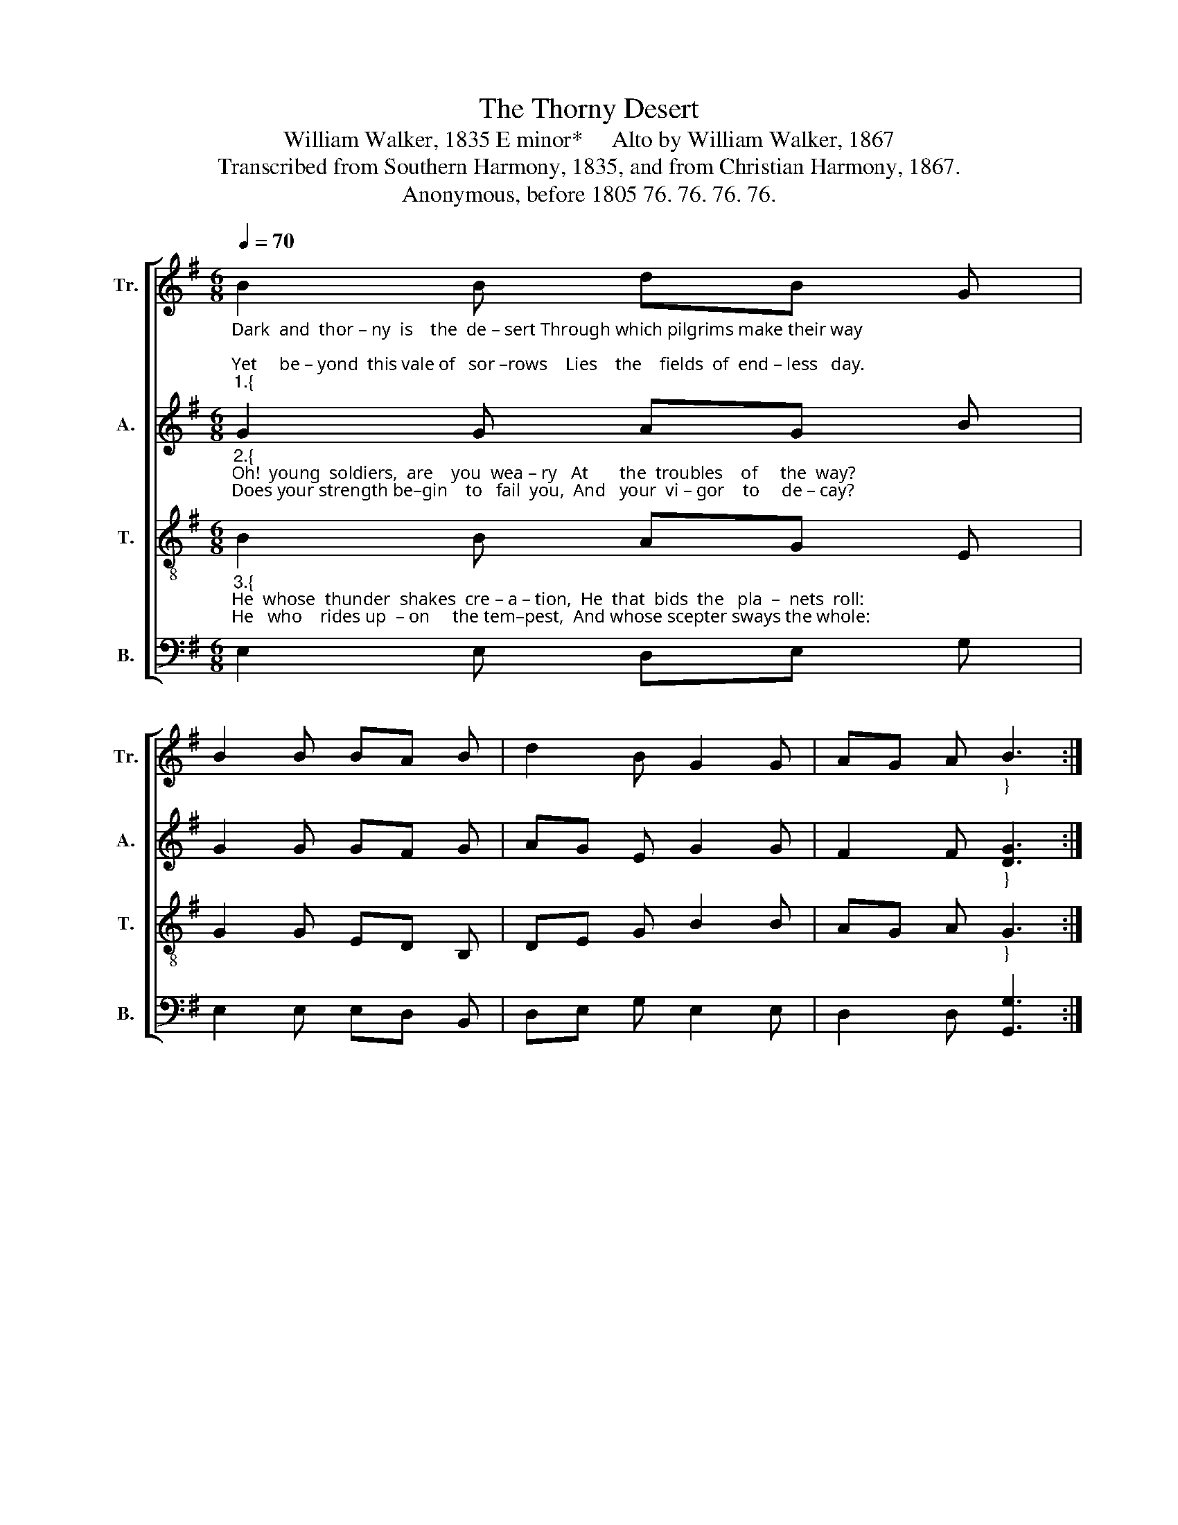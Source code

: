X:1
T:The Thorny Desert
T:William Walker, 1835 E minor*     Alto by William Walker, 1867
T:Transcribed from Southern Harmony, 1835, and from Christian Harmony, 1867.
T:Anonymous, before 1805 76. 76. 76. 76.
%%score [ 1 2 3 4 ]
L:1/8
Q:1/4=70
M:6/8
K:G
V:1 treble nm="Tr." snm="Tr."
V:2 treble nm="A." snm="A."
V:3 treble-8 nm="T." snm="T."
V:4 bass nm="B." snm="B."
V:1
"_Dark  and  thor – ny  is    the  de – sert Through which pilgrims make their way;\nYet     be – yond  this vale of   sor –rows    Lies    the    fields  of  end – less   day.""_1.{" B2 B dB G | %1
 B2 B BA B | d2 B G2 G | AG A"_}" B3 :| %4
"_1. Fiends loud howling in the tempest, Make them tremble  as   they  go;    And  the  fie – ry    darts  of  Sa – tan,   Of – ten  bring their  courage  low." d2 B A2 G | %5
 A2 B c d2 | B2 A G2 G | GA B d3 | d2 e d2 d | B2 B BA B | d2 B G2 G | AG A B3 |] %12
V:2
"_2.{""_Oh!  young  soldiers,  are    you  wea – ry   At       the  troubles    of     the  way?\nDoes your strength be–gin    to   fail  you,  And   your  vi – gor    to     de – cay?" G2 G AG B | %1
 G2 G GF G | AG E G2 G | F2 F"_}" [DG]3 :| %4
"_2. Je –sus, Je –sus, will go with you;  He  shall  lead  you   to   his  throne,   He that dyed  his  garments  for    you,   And the wine press trod  a – lone." G2 G F2 G | %5
 A2 G A B2 | B2 c BA B | BA G B3 | B2 c BA G | B2 B GF G | BA B G2 G | F2 F [DG]3 |] %12
V:3
"_3.{""_He  whose  thunder  shakes  cre – a – tion,  He  that  bids  the   pla  –  nets  roll:\nHe   who    rides up  – on     the tem–pest,  And whose scepter sways the whole:" B2 B AG E | %1
 G2 G ED B, | DE G B2 B | AG A"_}" G3 :| %4
"_3. Round him are ten thousand angels, Rea–dy  to     o   –   bey   command;  They are always  hovering round you,   Till  you reach the heavenly land." G2 B d2 e | %5
 d2 B A G2 | d2 c BA B | EF G D3 | d2 c BA B | G2 G ED B, | DE G B2 B | AG A G3 |] %12
V:4
 E,2 E, D,E, G, | E,2 E, E,D, B,, | D,E, G, E,2 E, | D,2 D, [G,,G,]3 :| %4
"_____________________________________________________________\n*Most of the tune is in E minor, though the two staffs end in G Major.\nA folk hymn, a \"camp meeting spiritual song\" (Jackson 1952, No. 250)." G,2 E, D,2 E, | %5
 D,2 D, E, G,2 | G,2 F, E,2 E, | E,F, G, D,3 | G,2 G, G,2 G, | E,2 E, E,D, B,, | D,E, G, E,2 E, | %11
 D,2 D, [G,,G,]3 |] %12


